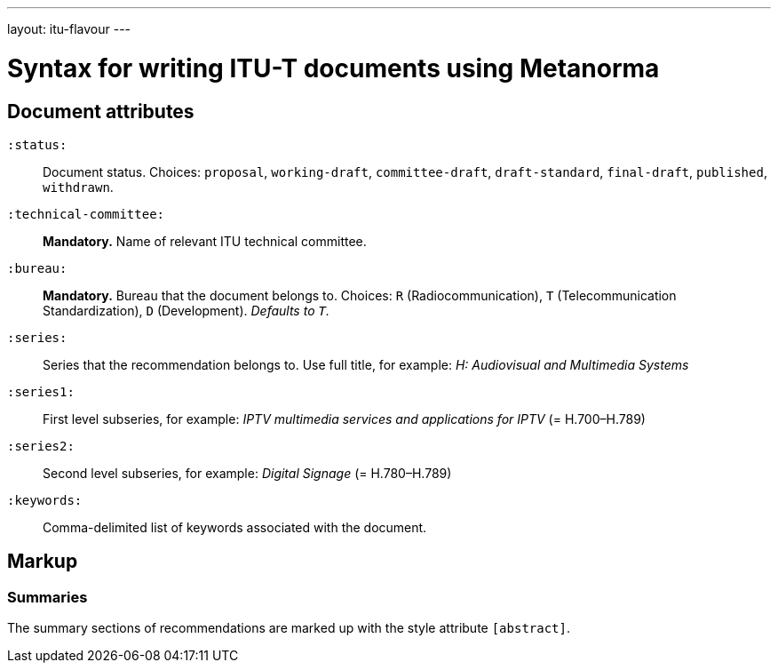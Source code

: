 ---
layout: itu-flavour
---

= Syntax for writing ITU-T documents using Metanorma

== Document attributes

`:status:`::
Document status. Choices: `proposal`,
`working-draft`, `committee-draft`, `draft-standard`, `final-draft`,
`published`, `withdrawn`.

`:technical-committee:`::
*Mandatory.* Name of relevant ITU technical committee.

`:bureau:`::
*Mandatory.*
Bureau that the document belongs to. Choices: `R` (Radiocommunication),
`T` (Telecommunication Standardization), `D` (Development).
_Defaults to `T`._

`:series:`::
Series that the recommendation belongs to. Use full title, for example:
_H: Audiovisual and Multimedia Systems_

`:series1:`::
First level subseries, for example: _IPTV multimedia services and applications for IPTV_
(= H.700&ndash;H.789)

`:series2:`::
Second level subseries, for example: _Digital Signage_
(= H.780&ndash;H.789)

`:keywords:`::
Comma-delimited list of keywords associated with the document.

== Markup

=== Summaries

The summary sections of recommendations are marked up with the style attribute `[abstract]`.
